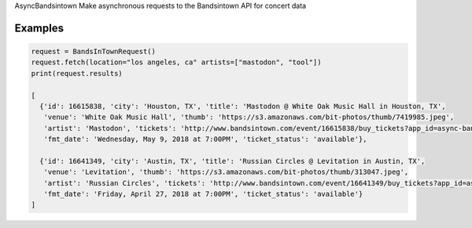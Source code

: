 AsyncBandsintown
Make asynchronous requests to the Bandsintown API for concert data


Examples
---------

.. code:: python

    request = BandsInTownRequest()
    request.fetch(location="los angeles, ca" artists=["mastodon", "tool"])
    print(request.results)

    [
      {'id': 16615838, 'city': 'Houston, TX', 'title': 'Mastodon @ White Oak Music Hall in Houston, TX', 
       'venue': 'White Oak Music Hall', 'thumb': 'https://s3.amazonaws.com/bit-photos/thumb/7419985.jpeg', 
       'artist': 'Mastodon', 'tickets': 'http://www.bandsintown.com/event/16615838/buy_tickets?app_id=async-bandsintown&artist=Mastodon&came_from=67', 
       'fmt_date': 'Wednesday, May 9, 2018 at 7:00PM', 'ticket_status': 'available'}, 
        
      {'id': 16641349, 'city': 'Austin, TX', 'title': 'Russian Circles @ Levitation in Austin, TX', 
       'venue': 'Levitation', 'thumb': 'https://s3.amazonaws.com/bit-photos/thumb/313047.jpeg', 
       'artist': 'Russian Circles', 'tickets': 'http://www.bandsintown.com/event/16641349/buy_tickets?app_id=async-bandsintown&artist=Russian+Circles&came_from=67', 
       'fmt_date': 'Friday, April 27, 2018 at 7:00PM', 'ticket_status': 'available'}
    ]

